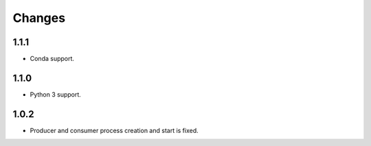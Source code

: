 Changes
=======

1.1.1
-----

* Conda support.

1.1.0
-----

* Python 3 support.

1.0.2
-----
* Producer and consumer process creation and start is fixed.

